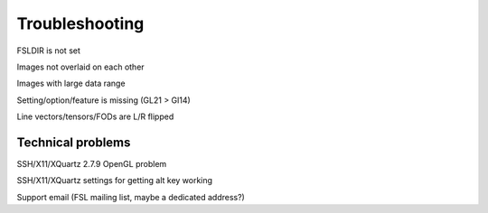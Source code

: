 .. _troubleshooting:


Troubleshooting
===============


FSLDIR is not set


Images not overlaid on each other


Images with large data range

Setting/option/feature is missing (GL21 > Gl14)

Line vectors/tensors/FODs are L/R flipped


Technical problems
------------------


SSH/X11/XQuartz 2.7.9 OpenGL problem


SSH/X11/XQuartz settings for getting alt key working



Support email (FSL mailing list, maybe a dedicated address?)
